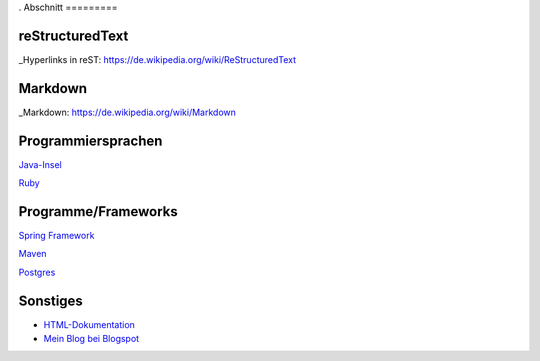 .. title: Programmierung
.. slug: programmierung
.. date: 2016-12-14 13:57:44 UTC+01:00
.. tags: 
.. category:    
.. link: 
.. description: programmierung für Fritz Heinrichmeyer
.. type: text
.
Abschnitt
=========

reStructuredText
----------------

_Hyperlinks in reST: https://de.wikipedia.org/wiki/ReStructuredText


Markdown
--------

_Markdown:  https://de.wikipedia.org/wiki/Markdown

Programmiersprachen
-------------------

`Java-Insel <http://openbook.galileocomputing.de/javainsel8/>`_

`Ruby <http://ruby-doc.org/docs/ProgrammingRuby/>`_

Programme/Frameworks
--------------------

`Spring Framework <http://www.springsource.org/documentation>`_

`Maven <http://www.sonatype.com/books/mvnref-book/reference/public-book.html>`_

`Postgres <http://www.postgresql.org/docs/8.1/static/index.html>`_

Sonstiges
---------

- `HTML-Dokumentation <http://de.selfhtml.org/>`_
- `Mein Blog bei Blogspot <http://heinrichmeyer.blogspot.com/>`_
